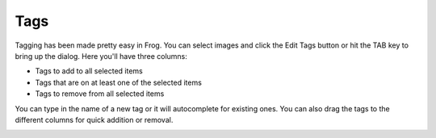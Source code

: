 .. _tags:

Tags
====

Tagging has been made pretty easy in Frog.  You can select images and click the Edit Tags button or hit the TAB key to bring up the dialog.  Here you'll have three columns:

- Tags to add to all selected items
- Tags that are on at least one of the selected items
- Tags to remove from all selected items

You can type in the name of a new tag or it will autocomplete for existing ones.  You can also drag the tags to the different columns for quick addition or removal.

.. image:: /_static/tags.png